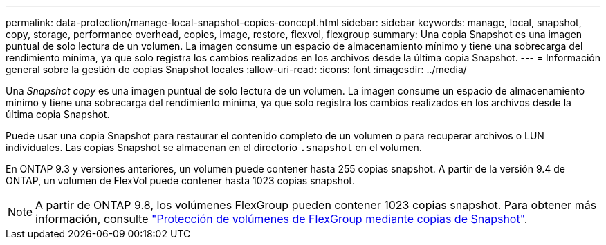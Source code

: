 ---
permalink: data-protection/manage-local-snapshot-copies-concept.html 
sidebar: sidebar 
keywords: manage, local, snapshot, copy, storage, performance overhead, copies, image, restore, flexvol, flexgroup 
summary: Una copia Snapshot es una imagen puntual de solo lectura de un volumen. La imagen consume un espacio de almacenamiento mínimo y tiene una sobrecarga del rendimiento mínima, ya que solo registra los cambios realizados en los archivos desde la última copia Snapshot. 
---
= Información general sobre la gestión de copias Snapshot locales
:allow-uri-read: 
:icons: font
:imagesdir: ../media/


[role="lead"]
Una _Snapshot copy_ es una imagen puntual de solo lectura de un volumen. La imagen consume un espacio de almacenamiento mínimo y tiene una sobrecarga del rendimiento mínima, ya que solo registra los cambios realizados en los archivos desde la última copia Snapshot.

Puede usar una copia Snapshot para restaurar el contenido completo de un volumen o para recuperar archivos o LUN individuales. Las copias Snapshot se almacenan en el directorio `.snapshot` en el volumen.

En ONTAP 9.3 y versiones anteriores, un volumen puede contener hasta 255 copias snapshot. A partir de la versión 9.4 de ONTAP, un volumen de FlexVol puede contener hasta 1023 copias snapshot.

[NOTE]
====
A partir de ONTAP 9.8, los volúmenes FlexGroup pueden contener 1023 copias snapshot. Para obtener más información, consulte link:../flexgroup/protect-snapshot-copies-task.html["Protección de volúmenes de FlexGroup mediante copias de Snapshot"].

====